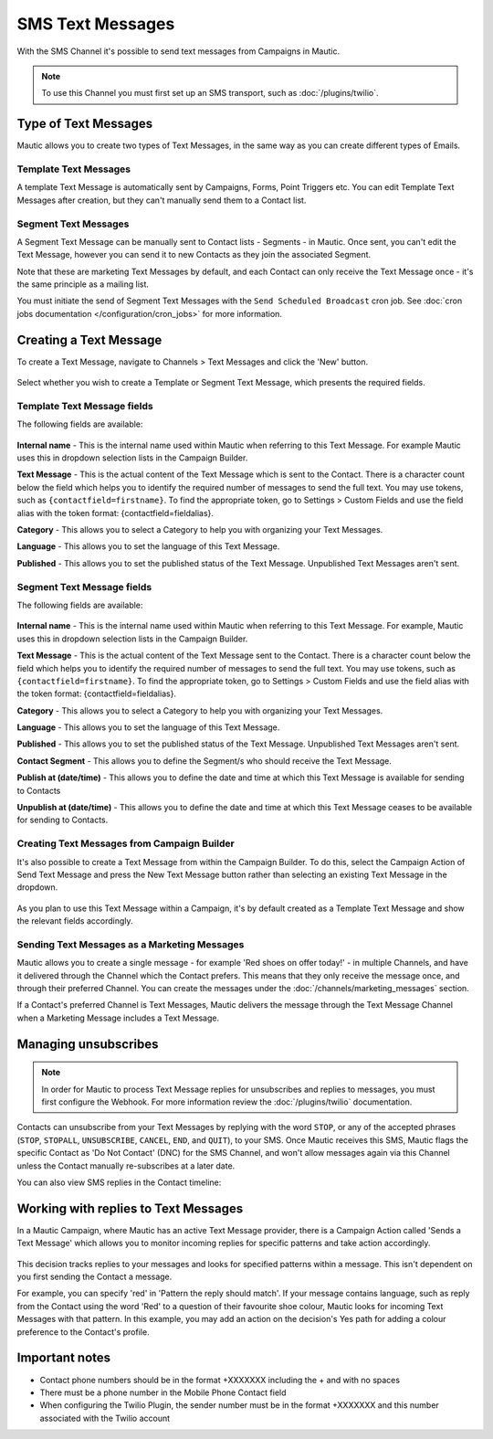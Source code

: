 SMS Text Messages
#################

With the SMS Channel it's possible to send text messages from Campaigns in Mautic.

.. note::
    To use this Channel you must first set up an SMS transport, such as :doc:`/plugins/twilio`.

.. vale off

Type of Text Messages
*********************

.. vale on

Mautic allows you to create two types of Text Messages, in the same way as you can create different types of Emails.

.. vale off

Template Text Messages
======================

.. vale on

A template Text Message is automatically sent by Campaigns, Forms, Point Triggers etc. You can edit Template Text Messages after creation, but they can't manually send them to a Contact list.

.. vale off

Segment Text Messages
=====================

.. vale on 

A Segment Text Message can be manually sent to Contact lists - Segments - in Mautic. Once sent, you can't edit the Text Message, however you can send it to new Contacts as they join the associated Segment.

Note that these are marketing Text Messages by default, and each Contact can only receive the Text Message once - it's the same principle as a mailing list.

You must initiate the send of Segment Text Messages with the ``Send Scheduled Broadcast`` cron job. See :doc:`cron jobs documentation </configuration/cron_jobs>` for more information.

.. vale off

Creating a Text Message
***********************

.. vale on

To create a Text Message, navigate to Channels > Text Messages and click the 'New' button.

  .. image:: images/sms/create_sms.png
    :width: 400
    :alt: Screenshot showing create new SMS button

Select whether you wish to create a Template or Segment Text Message, which presents the required fields.

.. vale off

Template Text Message fields
============================

.. vale on

The following fields are available:

  .. image:: images/sms/new_template_sms.png
    :width: 400
    :alt: Screenshot showing the fields required for a new Template Text Message

**Internal name** - This is the internal name used within Mautic when referring to this Text Message. For example Mautic uses this in dropdown selection lists in the Campaign Builder.

.. vale off

**Text Message** - This is the actual content of the Text Message which is sent to the Contact. There is a character count below the field which helps you to identify the required number of messages to send the full text. You may use tokens, such as ``{contactfield=firstname}``. To find the appropriate token, go to Settings > Custom Fields and use the field alias with the token format: {contactfield=fieldalias}.

.. vale on

**Category** - This allows you to select a Category to help you with organizing your Text Messages.

**Language** - This allows you to set the language of this Text Message.

**Published** - This allows you to set the published status of the Text Message. Unpublished Text Messages aren't sent.

.. vale off

Segment Text Message fields
============================

.. vale on

The following fields are available:

  .. image:: images/sms/new_segment_sms.png
    :width: 400
    :alt: Screenshot showing the fields required for a new Segment Text Message

**Internal name** - This is the internal name used within Mautic when referring to this Text Message. For example, Mautic uses this in dropdown selection lists in the Campaign Builder.

.. vale off

**Text Message** - This is the actual content of the Text Message sent to the Contact. There is a character count below the field which helps you to identify the required number of messages to send the full text. You may use tokens, such as ``{contactfield=firstname}``. To find the appropriate token, go to Settings > Custom Fields and use the field alias with the token format: {contactfield=fieldalias}.

.. vale on

**Category** - This allows you to select a Category to help you with organizing your Text Messages.

**Language** - This allows you to set the language of this Text Message.

**Published** - This allows you to set the published status of the Text Message. Unpublished Text Messages aren't sent.

**Contact Segment** - This allows you to define the Segment/s who should receive the Text Message.

.. vale off

**Publish at (date/time)** - This allows you to define the date and time at which this Text Message is available for sending to Contacts

**Unpublish at (date/time)** - This allows you to define the date and time at which this Text Message ceases to be available for sending to Contacts.

Creating Text Messages from Campaign Builder
============================================

.. vale on

It's also possible to create a Text Message from within the Campaign Builder. To do this, select the Campaign Action of Send Text Message and press the New Text Message button rather than selecting an existing Text Message in the dropdown.

  .. image:: images/sms/send_sms_campaign.png
    :width: 400
    :alt: Screenshot showing the option to create an SMS from a Campaign

As you plan to use this Text Message within a Campaign, it's by default created as a Template Text Message and show the relevant fields accordingly.

.. vale off

Sending Text Messages as a Marketing Messages
=============================================

.. vale on

Mautic allows you to create a single message - for example 'Red shoes on offer today!' - in multiple Channels, and have it delivered through the Channel which the Contact prefers. This means that they only receive the message once, and through their preferred Channel. You can create the messages under the :doc:`/channels/marketing_messages` section.

If a Contact's preferred Channel is Text Messages, Mautic delivers the message through the Text Message Channel when a Marketing Message includes a Text Message.

  .. image:: images/sms/sms_send_marketing_message.png
    :width: 400
    :alt: Screenshot showing the option to send a Text Message as a Marketing Message

Managing unsubscribes
*********************

.. note::
    In order for Mautic to process Text Message replies for unsubscribes and replies to messages, you must first configure the Webhook. For more information review the :doc:`/plugins/twilio` documentation.

Contacts can unsubscribe from your Text Messages by replying with the word ``STOP``, or any of the accepted phrases (``STOP``, ``STOPALL``, ``UNSUBSCRIBE``, ``CANCEL``, ``END``, and ``QUIT``), to your SMS.  Once Mautic receives this SMS, Mautic flags the specific Contact as 'Do Not Contact' (DNC) for the SMS Channel, and won't allow messages again via this Channel unless the Contact manually re-subscribes at a later date.

You can also view SMS replies in the Contact timeline:

  .. image:: images/sms/contact-reply.png
    :width: 400
    :alt: Screenshot showing the reply from SMS 

.. vale off

Working with replies to Text Messages
*************************************

.. vale on

In a Mautic Campaign, where Mautic has an active Text Message provider, there is a Campaign Action called 'Sends a Text Message' which allows you to monitor incoming replies for specific patterns and take action accordingly.

  .. image:: images/sms/sms_reply_campaigns.png
    :width: 400
    :alt: Screenshot showing the Campaign action 'Sends a Text Message'

This decision tracks replies to your messages and looks for specified patterns within a message. This isn't dependent on you first sending the Contact a message.

For example, you can specify 'red' in 'Pattern the reply should match'. If your message contains language, such as reply from the Contact using the word 'Red' to a question of their favourite shoe colour, Mautic looks for incoming Text Messages with that pattern. In this example, you may add an action on the decision's Yes path for adding a colour preference to the Contact's profile.

Important notes
***************

- Contact phone numbers should be in the format +XXXXXXX including the + and with no spaces
- There must be a phone number in the Mobile Phone Contact field
- When configuring the Twilio Plugin, the sender number must be in the format +XXXXXXX and this number associated with the Twilio account